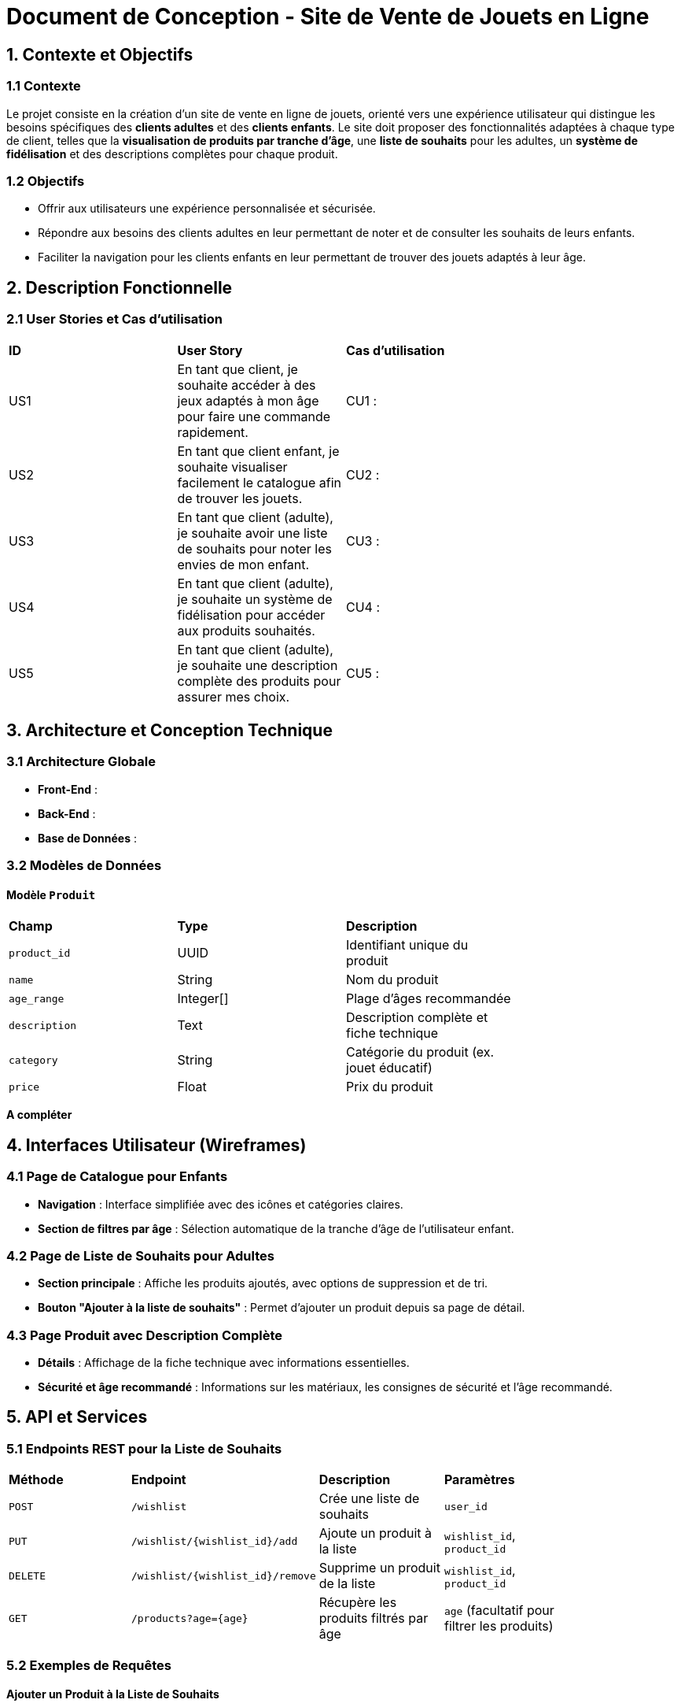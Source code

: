 = Document de Conception - Site de Vente de Jouets en Ligne

== 1. Contexte et Objectifs

=== 1.1 Contexte
Le projet consiste en la création d’un site de vente en ligne de jouets, orienté vers une expérience utilisateur qui distingue les besoins spécifiques des **clients adultes** et des **clients enfants**. Le site doit proposer des fonctionnalités adaptées à chaque type de client, telles que la **visualisation de produits par tranche d’âge**, une **liste de souhaits** pour les adultes, un **système de fidélisation** et des descriptions complètes pour chaque produit.

=== 1.2 Objectifs
- Offrir aux utilisateurs une expérience personnalisée et sécurisée.
- Répondre aux besoins des clients adultes en leur permettant de noter et de consulter les souhaits de leurs enfants.
- Faciliter la navigation pour les clients enfants en leur permettant de trouver des jouets adaptés à leur âge.

== 2. Description Fonctionnelle

=== 2.1 User Stories et Cas d'utilisation

|===
| **ID** | **User Story**                                                                                       | **Cas d'utilisation**                               |
| US1    | En tant que client, je souhaite accéder à des jeux adaptés à mon âge pour faire une commande rapidement. | CU1 :       |
| US2    | En tant que client enfant, je souhaite visualiser facilement le catalogue afin de trouver les jouets. | CU2 :                 |
| US3    | En tant que client (adulte), je souhaite avoir une liste de souhaits pour noter les envies de mon enfant. | CU3 :             |
| US4    | En tant que client (adulte), je souhaite un système de fidélisation pour accéder aux produits souhaités. | CU4 :               |
| US5    | En tant que client (adulte), je souhaite une description complète des produits pour assurer mes choix. | CU5 :      |
|===

== 3. Architecture et Conception Technique

=== 3.1 Architecture Globale

- **Front-End** : 
- **Back-End** : 
- **Base de Données** : 

=== 3.2 Modèles de Données

==== Modèle `Produit`

|===
| **Champ**       | **Type**       | **Description**                             |
| `product_id`    | UUID           | Identifiant unique du produit               |
| `name`          | String         | Nom du produit                              |
| `age_range`     | Integer[]      | Plage d’âges recommandée                    |
| `description`   | Text           | Description complète et fiche technique     |
| `category`      | String         | Catégorie du produit (ex. jouet éducatif)   |
| `price`      | Float         | Prix du produit   |
|===

*A compléter*

== 4. Interfaces Utilisateur (Wireframes)

=== 4.1 Page de Catalogue pour Enfants

- **Navigation** : Interface simplifiée avec des icônes et catégories claires.
- **Section de filtres par âge** : Sélection automatique de la tranche d’âge de l’utilisateur enfant.

=== 4.2 Page de Liste de Souhaits pour Adultes

- **Section principale** : Affiche les produits ajoutés, avec options de suppression et de tri.
- **Bouton "Ajouter à la liste de souhaits"** : Permet d’ajouter un produit depuis sa page de détail.

=== 4.3 Page Produit avec Description Complète

- **Détails** : Affichage de la fiche technique avec informations essentielles.
- **Sécurité et âge recommandé** : Informations sur les matériaux, les consignes de sécurité et l’âge recommandé.

== 5. API et Services

=== 5.1 Endpoints REST pour la Liste de Souhaits

|===
| **Méthode** | **Endpoint**                         | **Description**                           | **Paramètres**                              |
| `POST`      | `/wishlist`                          | Crée une liste de souhaits                | `user_id`                                   |
| `PUT`       | `/wishlist/{wishlist_id}/add`        | Ajoute un produit à la liste              | `wishlist_id`, `product_id`                 |
| `DELETE`    | `/wishlist/{wishlist_id}/remove`     | Supprime un produit de la liste           | `wishlist_id`, `product_id`                 |
| `GET`       | `/products?age={age}`                | Récupère les produits filtrés par âge     | `age` (facultatif pour filtrer les produits)|
|===

=== 5.2 Exemples de Requêtes

==== Ajouter un Produit à la Liste de Souhaits
[source,http]
----
PUT /wishlist/{wishlist_id}/add
Body: {
    "product_id": "123e4567-e89b-12d3-a456-426614174000"
}
----

==== Filtrer les Produits par Âge
[source,http]
----
GET /products?age=6
----

== 6. Gestion des Erreurs

|===
| **Code d'erreur** | **Description**                                   | **Solution**                                      |
| 404               | Produit ou liste de souhaits non trouvée          | Vérifier les IDs dans la requête                  |
| 400               | Produit déjà dans la liste                        | Ne pas permettre l’ajout de doublons              |
| 500               | Erreur interne du serveur                         | Notifier le support et analyser les logs          |
|===

== 7. Sécurité

- **Authentification et Autorisation** : Seuls les utilisateurs connectés peuvent accéder à leur liste de souhaits et aux détails de leur compte.
- **Filtrage par Âge** : Les produits sont automatiquement filtrés pour correspondre à la tranche d’âge appropriée.
- **Contrôles d’Accès** : Uniquement les utilisateurs propriétaires d’une liste peuvent la modifier.

== 8. Tests

=== 8.1 Tests Unitaires

- **Filtrage de produits par tranche d’âge** : Vérifie que seuls les produits correspondant à l’âge de l’utilisateur sont affichés.
- **Création et gestion de la liste de souhaits** : Assure la création de la liste et l'ajout/suppression de produits.

=== 8.2 Tests d'Interface Utilisateur

- **Affichage des produits pour enfants** : Vérifie que les pages enfants sont adaptées avec icônes et navigation simplifiée.
- **Consistance des fiches techniques** : Vérifie que chaque fiche technique de produit est bien structurée et lisible.
